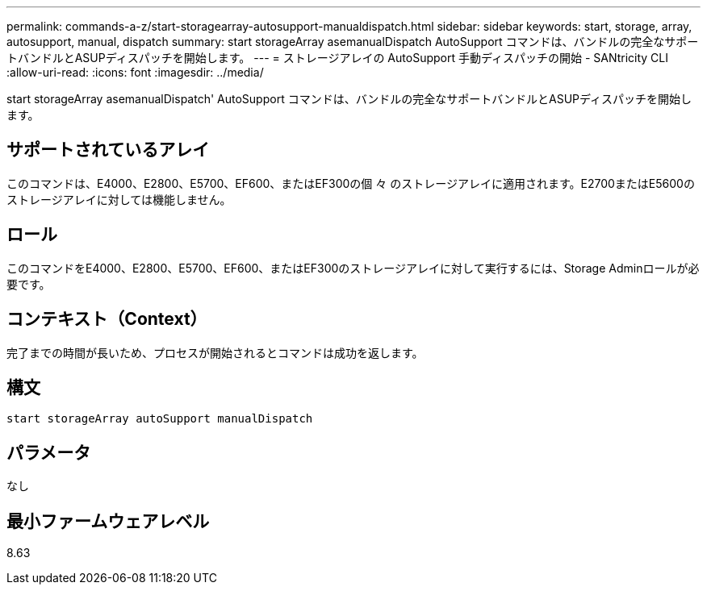 ---
permalink: commands-a-z/start-storagearray-autosupport-manualdispatch.html 
sidebar: sidebar 
keywords: start, storage, array, autosupport, manual, dispatch 
summary: start storageArray asemanualDispatch AutoSupport コマンドは、バンドルの完全なサポートバンドルとASUPディスパッチを開始します。 
---
= ストレージアレイの AutoSupport 手動ディスパッチの開始 - SANtricity CLI
:allow-uri-read: 
:icons: font
:imagesdir: ../media/


[role="lead"]
start storageArray asemanualDispatch' AutoSupport コマンドは、バンドルの完全なサポートバンドルとASUPディスパッチを開始します。



== サポートされているアレイ

このコマンドは、E4000、E2800、E5700、EF600、またはEF300の個 々 のストレージアレイに適用されます。E2700またはE5600のストレージアレイに対しては機能しません。



== ロール

このコマンドをE4000、E2800、E5700、EF600、またはEF300のストレージアレイに対して実行するには、Storage Adminロールが必要です。



== コンテキスト（Context）

完了までの時間が長いため、プロセスが開始されるとコマンドは成功を返します。



== 構文

[source, cli]
----
start storageArray autoSupport manualDispatch
----


== パラメータ

なし



== 最小ファームウェアレベル

8.63
